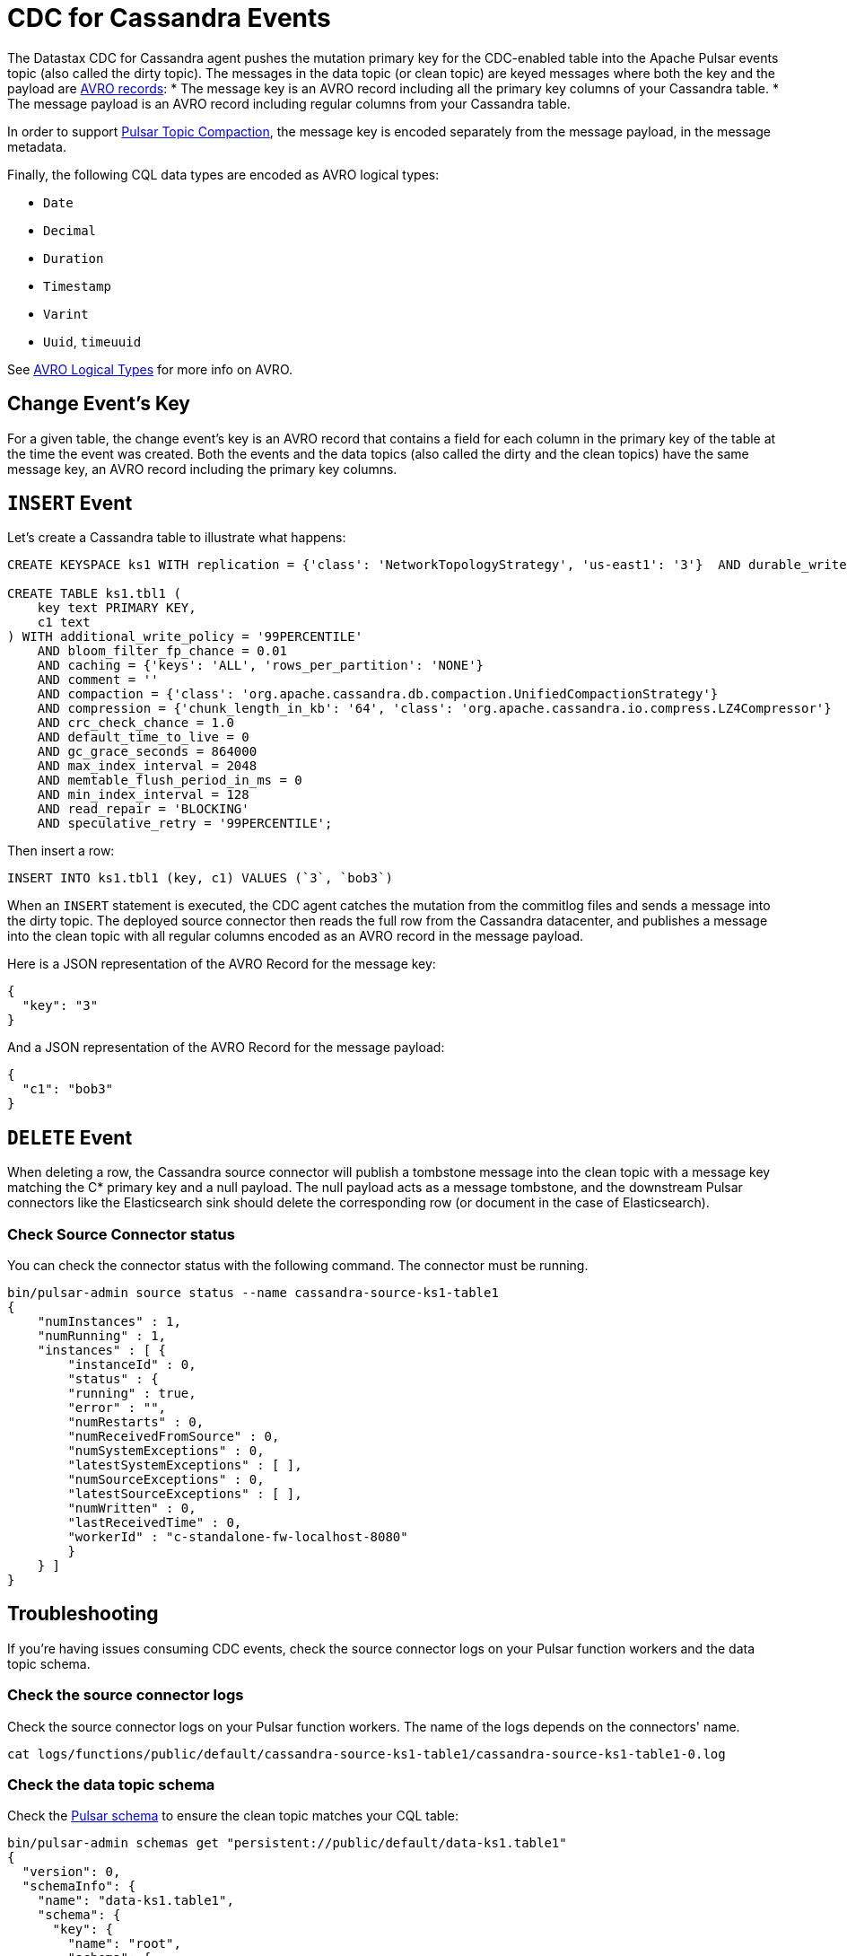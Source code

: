 = CDC for Cassandra Events 

The Datastax CDC for Cassandra agent pushes the mutation primary key for the CDC-enabled table into the Apache Pulsar events topic (also called the dirty topic). The messages in the data topic (or clean topic) are keyed messages where both the key and the payload are https://avro.apache.org/docs/current/spec.html#schema_record[AVRO records]:
* The message key is an AVRO record including all the primary key columns of your Cassandra table.
* The message payload is an AVRO record including regular columns from your Cassandra table.

In order to support https://pulsar.apache.org/docs/en/concepts-topic-compaction/[Pulsar Topic Compaction], the message key is encoded separately from the message payload, in the message metadata.

Finally, the following CQL data types are encoded as AVRO logical types:

* `Date`
* `Decimal`
* `Duration`
* `Timestamp`
* `Varint`
* `Uuid`, `timeuuid`

See https://avro.apache.org/docs/current/spec.html#Logical+Types[AVRO Logical Types] for more info on AVRO.

== Change Event’s Key

For a given table, the change event’s key is an AVRO record that contains a field for each column in the primary key of the table at the time the event was created. Both the events and the data topics (also called the dirty and the clean topics) have the same message key, an AVRO record including the primary key columns.

== `INSERT` Event

Let's create a Cassandra table to illustrate what happens:

[SOURCE]
----
CREATE KEYSPACE ks1 WITH replication = {'class': 'NetworkTopologyStrategy', 'us-east1': '3'}  AND durable_writes = true;

CREATE TABLE ks1.tbl1 (
    key text PRIMARY KEY,
    c1 text
) WITH additional_write_policy = '99PERCENTILE'
    AND bloom_filter_fp_chance = 0.01
    AND caching = {'keys': 'ALL', 'rows_per_partition': 'NONE'}
    AND comment = ''
    AND compaction = {'class': 'org.apache.cassandra.db.compaction.UnifiedCompactionStrategy'}
    AND compression = {'chunk_length_in_kb': '64', 'class': 'org.apache.cassandra.io.compress.LZ4Compressor'}
    AND crc_check_chance = 1.0
    AND default_time_to_live = 0
    AND gc_grace_seconds = 864000
    AND max_index_interval = 2048
    AND memtable_flush_period_in_ms = 0
    AND min_index_interval = 128
    AND read_repair = 'BLOCKING'
    AND speculative_retry = '99PERCENTILE';
----

Then insert a row:

[SOURCE]
----
INSERT INTO ks1.tbl1 (key, c1) VALUES (`3`, `bob3`)
----

When an `INSERT` statement is executed, the CDC agent catches the mutation from the commitlog files and sends a message into the dirty topic. The deployed source connector then reads the full row from the Cassandra datacenter, and publishes a message into the clean topic with all regular columns encoded as an AVRO record in the message payload.

Here is a JSON representation of the AVRO Record for the message key:

[SOURCE]
----
{
  "key": "3"
}
----

And a JSON representation of the AVRO Record for the message payload:

[SOURCE]
----
{
  "c1": "bob3"
}
----

== `DELETE` Event

When deleting a row, the Cassandra source connector will publish a tombstone message into the clean topic with a message key matching the C* primary key and a null payload. The null payload acts as a message tombstone, and the downstream Pulsar connectors like the Elasticsearch sink should delete the corresponding row (or document in the case of Elasticsearch).

=== Check Source Connector status

You can check the connector status with the following command. The connector must be running.

[SOURCE]
----
bin/pulsar-admin source status --name cassandra-source-ks1-table1
{
    "numInstances" : 1,
    "numRunning" : 1,
    "instances" : [ {
        "instanceId" : 0,
        "status" : {
        "running" : true,
        "error" : "",
        "numRestarts" : 0,
        "numReceivedFromSource" : 0,
        "numSystemExceptions" : 0,
        "latestSystemExceptions" : [ ],
        "numSourceExceptions" : 0,
        "latestSourceExceptions" : [ ],
        "numWritten" : 0,
        "lastReceivedTime" : 0,
        "workerId" : "c-standalone-fw-localhost-8080"
        }
    } ]
}
----

== Troubleshooting

If you're having issues consuming CDC events, check the source connector logs on your Pulsar function workers and the data topic schema.

=== Check the source connector logs

Check the source connector logs on your Pulsar function workers. The name of the logs depends on the connectors' name.

[SOURCE]
----
cat logs/functions/public/default/cassandra-source-ks1-table1/cassandra-source-ks1-table1-0.log
----

=== Check the data topic schema

Check the https://pulsar.apache.org/docs/en/schema-manage/[Pulsar schema] to ensure the clean topic matches your CQL table:

[SOURCE]
----
bin/pulsar-admin schemas get "persistent://public/default/data-ks1.table1"
{
  "version": 0,
  "schemaInfo": {
    "name": "data-ks1.table1",
    "schema": {
      "key": {
        "name": "root",
        "schema": {
          "type": "record",
          "name": "root",
          "namespace": "ks1",
          "doc": "",
          "fields": [
            {
              "name": "key",
              "type": "string"
            }
          ]
        },
        "type": "AVRO",
        "properties": {}
      },
      "value": {
        "name": "root",
        "schema": {
          "type": "record",
          "name": "root",
          "namespace": "ks1",
          "doc": "",
          "fields": [
            {
              "name": "c1",
              "type": [
                "null",
                "string"
              ]
            }
          ]
        },
        "type": "AVRO",
        "properties": {}
      }
    },
    "type": "KEY_VALUE",
    "properties": {
      "key.schema.name": "root",
      "key.schema.properties": "{}",
      "key.schema.type": "AVRO",
      "kv.encoding.type": "SEPARATED",
      "value.schema.name": "root",
      "value.schema.properties": "{}",
      "value.schema.type": "AVRO"
    }
  }
}
----


